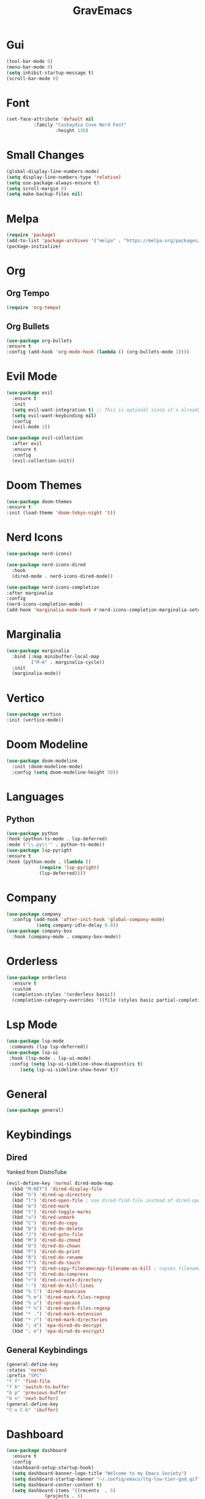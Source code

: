#+title: GravEmacs
#+description: Personal Emacs configuration

* Gui

#+begin_src emacs-lisp
  (tool-bar-mode 0)
  (menu-bar-mode 0)
  (setq inhibit-startup-message t)
  (scroll-bar-mode 0)
#+end_src

* Font

#+begin_src emacs-lisp
    (set-face-attribute 'default nil
		      :family "Caskaydia Cove Nerd Font"
                      :height 130)
#+end_src

* Small Changes

#+begin_src emacs-lisp
  (global-display-line-numbers-mode)
  (setq display-line-numbers-type 'relative)
  (setq use-package-always-ensure t)
  (setq scroll-margin 8)
  (setq make-backup-files nil) 
#+end_src

* Melpa

#+begin_src emacs-lisp
(require 'package)
(add-to-list 'package-archives '("melpa" . "https://melpa.org/packages/") t)
(package-initialize)
#+end_src


* Org

** Org Tempo

#+begin_src emacs-lisp
  (require 'org-tempo)
#+end_src

** Org Bullets

#+begin_src emacs-lisp
  (use-package org-bullets
  :ensure t
  :config (add-hook 'org-mode-hook (lambda () (org-bullets-mode 1))))
#+end_src


* Evil Mode

#+begin_src emacs-lisp
(use-package evil
  :ensure t
  :init
  (setq evil-want-integration t) ;; This is optional since it's already set to t by default.
  (setq evil-want-keybinding nil)
  :config
  (evil-mode 1))

(use-package evil-collection
  :after evil
  :ensure t
  :config
  (evil-collection-init))
#+end_src


* Doom Themes

#+begin_src emacs-lisp
  (use-package doom-themes
  :ensure t
  :init (load-theme 'doom-tokyo-night 't))
#+end_src

* Nerd Icons

#+begin_src emacs-lisp
  (use-package nerd-icons)

  (use-package nerd-icons-dired
    :hook
    (dired-mode . nerd-icons-dired-mode))

  (use-package nerd-icons-completion
  :after marginalia
  :config
  (nerd-icons-completion-mode)
  (add-hook 'marginalia-mode-hook #'nerd-icons-completion-marginalia-setup))

#+end_src


* Marginalia

#+begin_src emacs-lisp
(use-package marginalia
  :bind (:map minibuffer-local-map
         ("M-A" . marginalia-cycle))
  :init
  (marginalia-mode))
#+end_src

* Vertico

#+begin_src emacs-lisp
  (use-package vertico
  :init (vertico-mode))
#+end_src

* Doom Modeline

#+begin_src emacs-lisp
  (use-package doom-modeline
    :init (doom-modeline-mode)
    :config (setq doom-modeline-height 50))
#+end_src

* Languages

** Python

#+begin_src emacs-lisp
  (use-package python
  :hook (python-ts-mode . lsp-deferred)
  :mode ("\\.py\\'" . python-ts-mode))
  (use-package lsp-pyright
  :ensure t
  :hook (python-mode . (lambda ()
			  (require 'lsp-pyright)
			  (lsp-deferred))))
#+end_src


* Company

#+begin_src emacs-lisp
    (use-package company
      :config (add-hook 'after-init-hook 'global-company-mode)
               (setq company-idle-delay 0.0))
    (use-package company-box
      :hook (company-mode . company-box-mode))
#+end_src


* Orderless

#+begin_src emacs-lisp
(use-package orderless
  :ensure t
  :custom
  (completion-styles '(orderless basic))
  (completion-category-overrides '((file (styles basic partial-completion)))))
#+end_src


* Lsp Mode

#+begin_src emacs-lisp
  (use-package lsp-mode
   :commands (lsp lsp-deferred))
  (use-package lsp-ui
   :hook (lsp-mode . lsp-ui-mode)
   :config (setq lsp-ui-sideline-show-diagnostics t)
	   (setq lsp-ui-sideline-show-hover t))
#+end_src

* General

#+begin_src emacs-lisp
(use-package general)
#+end_src

* Keybindings

** Dired

Yanked from DistroTube

#+begin_src emacs-lisp
(evil-define-key 'normal dired-mode-map
  (kbd "M-RET") 'dired-display-file
  (kbd "h") 'dired-up-directory
  (kbd "l") 'dired-open-file ; use dired-find-file instead of dired-open.
  (kbd "m") 'dired-mark
  (kbd "t") 'dired-toggle-marks
  (kbd "u") 'dired-unmark
  (kbd "C") 'dired-do-copy
  (kbd "D") 'dired-do-delete
  (kbd "J") 'dired-goto-file
  (kbd "M") 'dired-do-chmod
  (kbd "O") 'dired-do-chown
  (kbd "P") 'dired-do-print
  (kbd "R") 'dired-do-rename
  (kbd "T") 'dired-do-touch
  (kbd "Y") 'dired-copy-filenamecopy-filename-as-kill ; copies filename to kill ring.
  (kbd "Z") 'dired-do-compress
  (kbd "+") 'dired-create-directory
  (kbd "-") 'dired-do-kill-lines
  (kbd "% l") 'dired-downcase
  (kbd "% m") 'dired-mark-files-regexp
  (kbd "% u") 'dired-upcase
  (kbd "* %") 'dired-mark-files-regexp
  (kbd "* .") 'dired-mark-extension
  (kbd "* /") 'dired-mark-directories
  (kbd "; d") 'epa-dired-do-decrypt
  (kbd "; e") 'epa-dired-do-encrypt)
#+end_src

** General Keybindings 

#+begin_src emacs-lisp
      (general-define-key
      :states 'normal
      :prefix "SPC"
      "f f" 'find-file
      "f b" 'switch-to-buffer
      "b p" 'previous-buffer
      "b n" 'next-buffer)
      (general-define-key
      "C-x C-b" 'ibuffer)
#+end_src


* Dashboard

#+begin_src emacs-lisp
  (use-package dashboard
    :ensure t
    :config
    (dashboard-setup-startup-hook)
    (setq dashboard-banner-logo-title "Welcome to my Emacs Society")
    (setq dashboard-startup-banner "~/.config/emacs/ltg-low-tier-god.gif")
    (setq dashboard-center-content t)
    (setq dashboard-items '((recents  . 5)
			    (projects . 5)
			    ))
    (setq dashboard-footer-messages '("We Ohio. Gyatt. Rizz"))
    (setq dashboard-set-heading-icons t
	  dashboard-set-file-icons t)
    (setq dashboard-icon-type 'nerd-icons)
    (dashboard-modify-heading-icons '((recents . "nf-oct-history")
				  (projects . "nf-oct-rocket"))))
#+end_src

* Projectile

#+begin_src emacs-lisp
(use-package projectile)
#+end_src

* Vterm

#+begin_src emacs-lisp
(use-package vterm)
#+end_src
